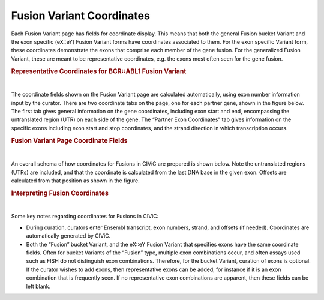 Fusion Variant Coordinates
==========================


Each Fusion Variant page has fields for coordinate display. This means that both the general Fusion bucket Variant and the exon specific (eX::eY) Fusion Variant forms have coordinates associated to them. For the exon specific Variant form, these coordinates demonstrate the exons that comprise each member of the gene fusion. For the generalized Fusion Variant, these are meant to be representative coordinates, e.g. the exons most often seen for the gene fusion.




.. rubric:: Representative Coordinates for BCR::ABL1 Fusion Variant

..
  Filename: BGA-113_variant-group_model  Artboard: model

.. thumbnail:: /images/fusin_rep.png
   :alt: Fusion Representative Coordinates
   :title: Figure 1: Curated representative exons and coordinates are shown for the BCR::ABL1 general Fusion Variant
   :show_caption: True

|


The coordinate fields shown on the Fusion Variant page are calculated automatically, using exon number information input by the curator. There are two coordinate tabs on the page, one for each partner gene, shown in the figure below. The first tab gives general information on the gene coordinates, including exon start and end, encompassing the untranslated region (UTR) on each side of the gene. The “Partner Exon Coordinates” tab gives information on the specific exons including exon start and stop coordinates, and the strand direction in which transcription occurs. 






.. rubric:: Fusion Variant Page Coordinate Fields

..
  Filename: BGA-113_variant-group_model  Artboard: model

.. thumbnail:: /images/fusin_6.png
   :alt: Fusion Fusion Variant Page Coordinate Fields
   :title: Figure 2: Fusion Variant coordinates (Shown here for the Fusion EMO4::ALK Variant e20::e20) display genomic and exon coordinate information for both the 5 prime and 3 prime partners. Shown in this figure are the 5' partner fields. There are two tabs. The Genomic Coordinates tab gives general information including Reference Build, Ensembl version and transcript. Start and Stop fields in this tab indicate the start and end coordinates of the transcript, which include untranslated regions (UTRs). The 5' Partner Exon Coordinates tab shows specific information on the 5' gene exons, including exon numbers, Ensembl exon IDs, and importantly, Start, Stop, Strand, and Offset information. Start and Stop are determined by the exon boundaries including UTR. Strand shows gene transcription direction, and Offset is a positive or negative number, which starts at the gene boundary, indicating if part of the exon was removed by the fusion, or if part of the intron was added to the fusion.
   :show_caption: True

|


An overall schema of how coordinates for Fusions in CIViC are prepared is shown below. Note the untranslated regions (UTRs) are included, and that the coordinate is calculated from the last DNA base in the given exon. Offsets are calculated from that position as shown in the figure.






.. rubric:: Interpreting Fusion Coordinates

..
  Filename: BGA-113_variant-group_model  Artboard: model

.. thumbnail:: /images/fusin_7.png
   :alt: Fusion Coordinates
   :title: Figure 3: Fields in the Fusion Variant coordinate tables are filled out according to the scheme shown. For each partner gene, Start coordinate is always smaller than the Stop coordinate, regardless of strand orientation. Exon coordinates include untranslated regions (UTRs). The coordinate of the last base in the exon or UTR is used, and the Offset is counted from this base in a positive or negative direction. 
   :show_caption: True

|



Some key notes regarding coordinates for Fusions in CIViC:

- During curation, curators enter Ensembl transcript, exon numbers, strand, and offsets (if needed). Coordinates are automatically generated by CIViC.
- Both the “Fusion” bucket Variant, and the eX::eY Fusion Variant that specifies exons have the same coordinate fields. Often for bucket Variants of the “Fusion” type, multiple exon combinations occur, and often assays used such as FISH do not distinguish exon combinations. Therefore, for the bucket Variant, curation of exons is optional. If the curator wishes to add exons, then representative exons can be added, for instance if it is an exon combination that is frequently seen. If no representative exon combinations are apparent, then these fields can be left blank.


